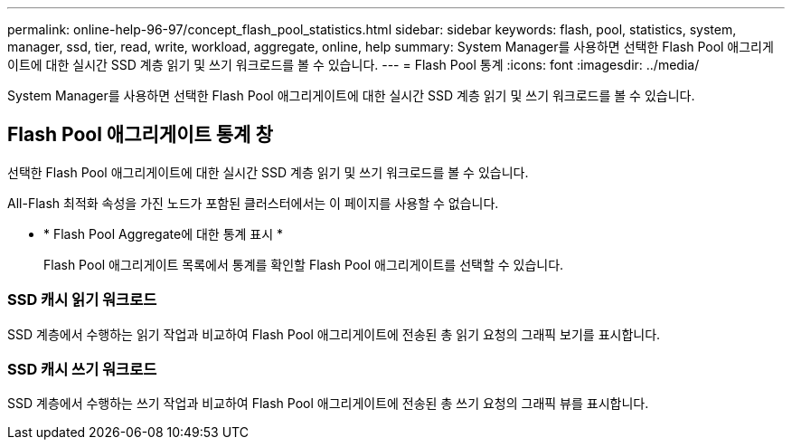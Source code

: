 ---
permalink: online-help-96-97/concept_flash_pool_statistics.html 
sidebar: sidebar 
keywords: flash, pool, statistics, system, manager, ssd, tier, read, write, workload, aggregate, online, help 
summary: System Manager를 사용하면 선택한 Flash Pool 애그리게이트에 대한 실시간 SSD 계층 읽기 및 쓰기 워크로드를 볼 수 있습니다. 
---
= Flash Pool 통계
:icons: font
:imagesdir: ../media/


[role="lead"]
System Manager를 사용하면 선택한 Flash Pool 애그리게이트에 대한 실시간 SSD 계층 읽기 및 쓰기 워크로드를 볼 수 있습니다.



== Flash Pool 애그리게이트 통계 창

선택한 Flash Pool 애그리게이트에 대한 실시간 SSD 계층 읽기 및 쓰기 워크로드를 볼 수 있습니다.

All-Flash 최적화 속성을 가진 노드가 포함된 클러스터에서는 이 페이지를 사용할 수 없습니다.

* * Flash Pool Aggregate에 대한 통계 표시 *
+
Flash Pool 애그리게이트 목록에서 통계를 확인할 Flash Pool 애그리게이트를 선택할 수 있습니다.





=== SSD 캐시 읽기 워크로드

SSD 계층에서 수행하는 읽기 작업과 비교하여 Flash Pool 애그리게이트에 전송된 총 읽기 요청의 그래픽 보기를 표시합니다.



=== SSD 캐시 쓰기 워크로드

SSD 계층에서 수행하는 쓰기 작업과 비교하여 Flash Pool 애그리게이트에 전송된 총 쓰기 요청의 그래픽 뷰를 표시합니다.
